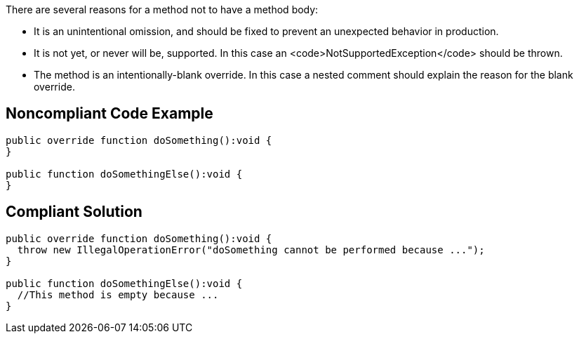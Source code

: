 There are several reasons for a method not to have a method body:

* It is an unintentional omission, and should be fixed to prevent an unexpected behavior in production.
* It is not yet, or never will be, supported. In this case an <code>NotSupportedException</code> should be thrown.
* The method is an intentionally-blank override. In this case a nested comment should explain the reason for the blank override.

== Noncompliant Code Example

----
public override function doSomething():void {
}

public function doSomethingElse():void {
}
----

== Compliant Solution

----
public override function doSomething():void {
  throw new IllegalOperationError("doSomething cannot be performed because ...");
}

public function doSomethingElse():void {
  //This method is empty because ...
}
----
